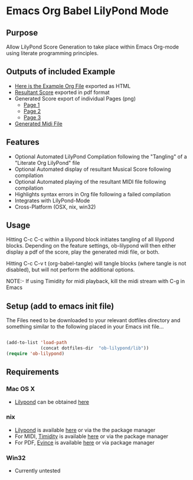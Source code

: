 * Emacs Org Babel LilyPond Mode
** Purpose
Allow LilyPond Score Generation to take place within Emacs Org-mode
using literate programming principles.

** Outputs of included Example
 - [[https://raw.github.com/mjago/ob-lilypond/master/song/Example-exported.html][Here is the Example Org File]] exported as HTML
 - [[https://github.com/mjago/ob-lilypond/blob/master/song/example.pdf?raw=true][Resultant Score]] exported in pdf format
 - Generated Score export of individual Pages (png)
  - [[https://github.com/mjago/ob-lilypond/raw/master/song/example-page1.png][Page 1]]
  - [[https://github.com/mjago/ob-lilypond/raw/master/song/example-page2.png][Page 2]]
  - [[https://github.com/mjago/ob-lilypond/raw/master/song/example-page3.png][Page 3]]
 - [[https://github.com/mjago/ob-lilypond/blob/master/song/example.midi?raw=true][Generated Midi File]]

** Features
 - Optional Automated LilyPond Compilation following the "Tangling"
  of a "Literate Org LilyPond" file
 - Optional Automated display of resultant Musical Score following compilation
 - Optional Automated playing of the resultant MIDI file following compilation
 - Highlights syntax errors in Org file following a failed compilation
 - Integrates with LilyPond-Mode
 - Cross-Platform (OSX, nix, win32)

** Usage
Hitting C-c C-c within a lilypond block initiates tangling of all
lilypond blocks. Depending on the feature settings, ob-lilypond will 
then either display a pdf of the score, play the generated midi file,
or both.

Hitting C-c C-v t (org-babel-tangle) will tangle blocks (where tangle
is not disabled), but will not perform the additional options.

NOTE:- If using Timidity for midi playback, kill the midi stream with 
C-g in Emacs

** Setup (add to emacs init file)
The Files need to be downloaded to your relevant dotfiles directory
and something similar to the following placed in your Emacs init file...

#+BEGIN_SRC emacs-lisp

(add-to-list 'load-path
             (concat dotfiles-dir  "ob-lilypond/lib"))
(require 'ob-lilypond)

#+END_SRC

** Requirements
*** Mac OS X
 - [[http://lilypond.org/][Lilypond]] can be obtained [[http://lilypond.org/][here]]

*** nix
 - [[http://lilypond.org/][Lilypond]] is available [[http://lilypond.org/][here]] or via the the package manager
 - For MIDI, [[http://timidity.sourceforge.net/][Timidity]] is available [[http://timidity.sourceforge.net/][here]] or via the package manager
 - For PDF, [[http://live.gnome.org/Evince/Downloads][Evince]] is available [[http://live.gnome.org/Evince/Downloads][here]] or via package manager

*** Win32
 - Currently untested

